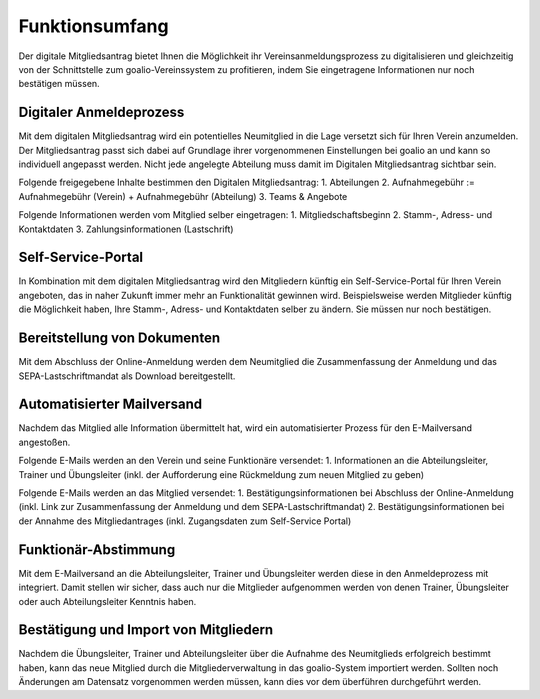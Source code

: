 ﻿Funktionsumfang
===============
Der digitale Mitgliedsantrag bietet Ihnen die Möglichkeit ihr Vereinsanmeldungsprozess zu digitalisieren und gleichzeitig von der Schnittstelle zum goalio-Vereinssystem zu profitieren, indem Sie eingetragene Informationen nur noch bestätigen müssen.

Digitaler Anmeldeprozess
------------------------
Mit dem digitalen Mitgliedsantrag wird ein potentielles Neumitglied in die Lage versetzt sich für Ihren Verein anzumelden. Der Mitgliedsantrag passt sich dabei auf Grundlage ihrer vorgenommenen Einstellungen bei goalio an und kann so individuell angepasst werden. Nicht jede angelegte Abteilung muss damit im Digitalen Mitgliedsantrag sichtbar sein.

Folgende freigegebene Inhalte bestimmen den Digitalen Mitgliedsantrag:
1. Abteilungen
2. Aufnahmegebühr := Aufnahmegebühr (Verein) + Aufnahmegebühr (Abteilung)
3. Teams & Angebote

Folgende Informationen werden vom Mitglied selber eingetragen:
1. Mitgliedschaftsbeginn
2. Stamm-, Adress- und Kontaktdaten
3. Zahlungsinformationen (Lastschrift)

Self-Service-Portal
-------------------
In Kombination mit dem digitalen Mitgliedsantrag wird den Mitgliedern künftig ein Self-Service-Portal für Ihren Verein angeboten, das in naher Zukunft immer mehr an Funktionalität gewinnen wird. Beispielsweise werden Mitglieder künftig die Möglichkeit haben, Ihre Stamm-, Adress- und Kontaktdaten selber zu ändern. Sie müssen nur noch bestätigen.

Bereitstellung von Dokumenten
-----------------------------
Mit dem Abschluss der Online-Anmeldung werden dem Neumitglied die Zusammenfassung der Anmeldung und das SEPA-Lastschriftmandat als Download bereitgestellt.

Automatisierter Mailversand
---------------------------
Nachdem das Mitglied alle Information übermittelt hat, wird ein automatisierter Prozess für den E-Mailversand angestoßen.

Folgende E-Mails werden an den Verein und seine Funktionäre versendet:
1. Informationen an die Abteilungsleiter, Trainer und Übungsleiter (inkl. der Aufforderung eine Rückmeldung zum neuen Mitglied zu geben)

Folgende E-Mails werden an das Mitglied versendet:
1. Bestätigungsinformationen bei Abschluss der Online-Anmeldung (inkl. Link zur Zusammenfassung der Anmeldung und dem SEPA-Lastschriftmandat)
2. Bestätigungsinformationen bei der Annahme des Mitgliedantrages (inkl. Zugangsdaten zum Self-Service Portal)

Funktionär-Abstimmung
---------------------
Mit dem E-Mailversand an die Abteilungsleiter, Trainer und Übungsleiter werden diese in den Anmeldeprozess mit integriert. Damit stellen wir sicher, dass auch nur die Mitglieder aufgenommen werden von denen Trainer, Übungsleiter oder auch Abteilungsleiter Kenntnis haben. 

Bestätigung und Import von Mitgliedern
--------------------------------------
Nachdem die Übungsleiter, Trainer und Abteilungsleiter über die Aufnahme des Neumitglieds erfolgreich bestimmt haben, kann das neue Mitglied durch die Mitgliederverwaltung in das goalio-System importiert werden. Sollten noch Änderungen am Datensatz vorgenommen werden müssen, kann dies vor dem überführen durchgeführt werden.




